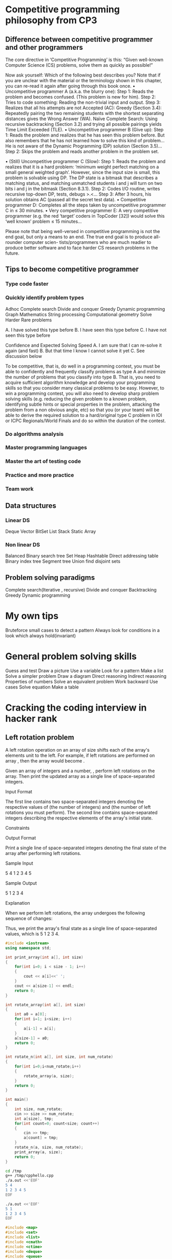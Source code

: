 * Competitive programming philosophy from CP3
** Difference between competitive programmer and other programmers
The core directive in ‘Competitive Programming’ is this: “Given well-known Computer
Science (CS) problems, solve them as quickly as possible!”

Now ask yourself: Which of the following best describes you? Note that if you are
unclear with the material or the terminology shown in this chapter, you can re-read it
again after going through this book once.
• Uncompetitive programmer A (a.k.a. the blurry one):
Step 1: Reads the problem and becomes confused. (This problem is new for him).
Step 2: Tries to code something: Reading the non-trivial input and output.
Step 3: Realizes that all his attempts are not Accepted (AC):
Greedy (Section 3.4): Repeatedly pairing the two remaining students with the
shortest separating distances gives the Wrong Answer (WA).
Naı̈ve Complete Search: Using recursive backtracking (Section 3.2) and trying
all possible pairings yields Time Limit Exceeded (TLE).
• Uncompetitive programmer B (Give up):
Step 1: Reads the problem and realizes that he has seen this problem before.
But also remembers that he has not learned how to solve this kind of problem...
He is not aware of the Dynamic Programming (DP) solution (Section 3.5)...
Step 2: Skips the problem and reads another problem in the problem set.

• (Still) Uncompetitive programmer C (Slow):
Step 1: Reads the problem and realizes that it is a hard problem: ‘minimum
weight perfect matching on a small general weighted graph’. However,
since the input size is small, this problem is solvable using DP. The DP state is
a bitmask that describes a matching status, and matching unmatched students
i and j will turn on two bits i and j in the bitmask (Section 8.3.1).
Step 2: Codes I/O routine, writes recursive top-down DP, tests, debugs >.<...
Step 3: After 3 hours, his solution obtains AC (passed all the secret test data).
• Competitive programmer D:
Completes all the steps taken by uncompetitive programmer C in ≤ 30 minutes.
• Very competitive programmer E:
A very competitive programmer (e.g. the red ‘target’ coders in TopCoder [32])
would solve this ‘well known’ problem ≤ 15 minutes...

Please note that being well-versed in competitive programming is not the end goal, but
only a means to an end. The true end goal is to produce all-rounder computer scien-
tists/programmers who are much readier to produce better software and to face harder CS
research problems in the future.
** Tips to become competitive programmer
*** Type code faster
*** Quickly identify problem types
Adhoc
Complete search
Divide and conquer
Greedy
Dynamic programming
Graph
Mathematics
String processing
Computational geometry
Solve Harder Rare problems

A. I have solved this type before
B. I have seen this type before
C. I have not seen this type before



Confidence and Expected Solving Speed
A. I am sure that I can re-solve it again (and fast)
B. But that time I know I cannot solve it yet
C. See discussion below

To be competitive, that is, do well in a programming contest, you must be able to confidently
and frequently classify problems as type A and minimize the number of problems that you
classify into type B. That is, you need to acquire sufficient algorithm knowledge and develop
your programming skills so that you consider many classical problems to be easy. However,
to win a programming contest, you will also need to develop sharp problem solving skills
(e.g. reducing the given problem to a known problem, identifying subtle hints or special properties in the problem, attacking the problem from a non obvious angle, etc) so that you
(or your team) will be able to derive the required solution to a hard/original type C problem
in IOI or ICPC Regionals/World Finals and do so within the duration of the contest.

*** Do algorithms analysis
*** Master programming languages
*** Master the art of testing code
*** Practice and more practice
*** Team work

** Data structures

*** Linear DS
Deque
Vector
BitSet
List
Stack
Static Array
*** Non linear DS
Balanced Binary search tree
Set
Heap
Hashtable
Direct addressing table
Binary index tree
Segment tree
Union find disjoint sets

** Problem solving paradigms
Complete search(Iterative , recursive)
Divide and conquer
Backtracking
Greedy
Dynamic programming
* My own tips
Bruteforce small cases to detect a pattern
Always look for conditions in a look which always hold(invariant)

* General problem solving skills
Guess and test
Draw a picture
Use a variable
Look for a pattern
Make a list
Solve a simpler problem
Draw a diagram
Direct reasoning
Indirect reasoning
Properties of numbers
Solve an equivalent problem
Work backward
Use cases
Solve equation
Make a table

* Cracking the coding interview in hacker rank

** Left rotation problem

A left rotation operation on an array of size shifts each of the array's elements unit to the left. For example, if left rotations are performed on array , then the array would become .

Given an array of integers and a number, , perform left rotations on the array. Then print the updated array as a single line of space-separated integers.

Input Format

The first line contains two space-separated integers denoting the respective values of (the number of integers) and (the number of left rotations you must perform).
The second line contains space-separated integers describing the respective elements of the array's initial state.

Constraints

Output Format

Print a single line of space-separated integers denoting the final state of the array after performing left rotations.

Sample Input

5 4
1 2 3 4 5

Sample Output

5 1 2 3 4

Explanation

When we perform left rotations, the array undergoes the following sequence of changes:

Thus, we print the array's final state as a single line of space-separated values, which is 5 1 2 3 4.

#+BEGIN_SRC cpp :results output :tangle yes :tangle /tmp/cpphello.cpp
#include <iostream>
using namespace std;

int print_array(int a[], int size)
{
    for(int i=0; i < size - 1; i++)
    {
        cout << a[i]<<' ';
    }
    cout << a[size-1] << endl;
    return 0;
}

int rotate_array(int a[], int size)
{
    int a0 = a[0];
    for(int i=1; i<size; i++)
    {
        a[i-1] = a[i];
    }
    a[size-1] = a0;
    return 0;    
}

int rotate_n(int a[], int size, int num_rotate)
{
    for(int i=0;i<num_rotate;i++)
    {
        rotate_array(a, size);
    }
    return 0;
}

int main() 
{
    int size, num_rotate;
    cin >> size >> num_rotate;
    int a[size], tmp;
    for(int count=0; count<size; count++)
    {
        cin >> tmp;
        a[count] = tmp;
    }
    rotate_n(a, size, num_rotate);
    print_array(a, size);
    return 0;
}
#+END_SRC



#+BEGIN_SRC sh :results output
cd /tmp
g++ /tmp/cpphello.cpp
./a.out <<'EOF'
5 4
1 2 3 4 5
EOF

./a.out <<'EOF'
5 1
1 2 3 4 5
EOF
#+END_SRC

#+RESULTS:
: 5 1 2 3 4
: 2 3 4 5 1

#+BEGIN_SRC cpp :results output :tangle yes :tangle /tmp/cpp_rotate.cpp
#include <map>
#include <set>
#include <list>
#include <cmath>
#include <ctime>
#include <deque>
#include <queue>
#include <stack>
#include <string>
#include <bitset>
#include <cstdio>
#include <limits>
#include <vector>
#include <climits>
#include <cstring>
#include <cstdlib>
#include <fstream>
#include <numeric>
#include <sstream>
#include <iostream>
#include <algorithm>
#include <unordered_map>

using namespace std;


vector<int> array_left_rotation(vector<int> a, int size, int num_rotate) {
    int a0;
    for(int i=0;i<(num_rotate%size);i++)
    {
        a0 = a[0];
        for(int i=1; i<size; i++)
        {
            a[i-1] = a[i];
        }
        a[size-1] = a0;     
    }
    return a;    
}

int print_vector(vector<int> a, int size)
{
    for(int i = 0; i < size;i++)
        cout << a[i] << " ";
    cout << endl;
    return 0;
}

int main(){
    int n;
    int k;
    cin >> n >> k;
    vector<int> a(n);
    for(int a_i = 0;a_i < n;a_i++){
        cin >> a[a_i];
    }
    vector<int> output = array_left_rotation(a, n, k);
    print_vector(output, n);
    return 0;
}



#+END_SRC

#+RESULTS:


#+BEGIN_SRC sh :results output
cd /tmp
rm a.out
g++ -std=c++11 cpp_rotate.cpp
./a.out <<'EOF'
5 4
1 2 3 4 5
EOF
./a.out <<'EOF'
5 1
1 2 3 4 5
EOF
./a.out <<'EOF'
5 16
1 2 3 4 5
EOF
./a.out <<'EOF'
5 25
1 2 3 4 5
EOF
#+END_SRC

#+RESULTS:
: 5 1 2 3 4 
: 2 3 4 5 1 
: 2 3 4 5 1 
: 1 2 3 4 5 

k = 5
n = 4
a = 0 1 2 3 4

Taking pos = 2 and n = 4
n % k = 4 % 5 = 4 
Number of positions in he left of pos = 2 = 2
I need to move 2 positions to left 
move 1 position to extreme right
and 1 position again to left

How much should a position move?
actual_number_of_shifts = n % k
number_of_positions_in_left = pos - 0
if there are positions in the left 
    left_moves = (actual_number_of_shifts - number_of_positions_in_left)
    move left_moves to left
right_jump = (actual_number_of_shifts - left_moves) >= 1? 1 : 0
then do a right jump

remaining_left_moves = actual_number_of_shifts - (left_moves+right_jump)

#+BEGIN_SRC python :results output :tangle yes :tangle /tmp/left_rotate.py
def array_left_rotation(a, n, k):
    actual_number_of_shifts = n % k
    
    def get_moves(pos):
        number_of_positions_in_left = pos - 0
        if number_of_positions_in_left == 0:
            number_of_left_moves = 0
        else:
            if actual_number_of_shifts >= number_of_positions_in_left:
                number_of_left_moves = number_of_positions_in_left
            else:
                number_of_left_moves = actual_number_of_shifts
        if (actual_number_of_shifts - number_of_left_moves) > 0:
            right_jump = 1
        else:
            right_jump = 0
        remaining_left_moves = actual_number_of_shifts - (number_of_left_moves+right_jump)
        return number_of_left_moves, right_jump, remaining_left_moves
    b = range(k)
    for i in range(k):
        num_left, right_jump, rem_left = get_moves(i)
        if num_left == 0:
            if right_jump == 0:
                b[i] = a[i]
            else:
                j = k - 1 - rem_left 
                b[j] = a[i]
        else:
            if right_jump == 0:
                j = i - num_left
                b[j] = a[i]
            else:
                j = k - 1 - rem_left
                b[j] = a[i]
    return b
  

k, n = map(int, raw_input().strip().split(' '))
a = map(int, raw_input().strip().split(' '))
answer = array_left_rotation(a, n, k);
print ' '.join(map(str,answer))

#+END_SRC

#+RESULTS:
: 4
: 0 0 1 3
: 1 1 1 2
: 2 2 1 1
: 3 3 1 0
: 4 4 0 0

#+BEGIN_SRC sh :results output
cd /tmp
python left_rotate.py << 'eof'
5 4
1 2 3 4 5
eof
#+END_SRC

#+RESULTS:
: 5 1 2 3 4

** Number of characters to delete to get anagram

Alice is taking a cryptography class and finding anagrams to be very useful. We consider two strings to be anagrams of each other if the first string's letters can be rearranged to form the second string. In other words, both strings must contain the same exact letters in the same exact frequency For example, bacdc and dcbac are anagrams, but bacdc and dcbad are not.

Alice decides on an encryption scheme involving two large strings where encryption is dependent on the minimum number of character deletions required to make the two strings anagrams. Can you help her find this number?

Given two strings, and , that may or may not be of the same length, determine the minimum number of character deletions required to make and anagrams. Any characters can be deleted from either of the strings.


Input Format

The first line contains a single string, a.
The second line contains a single string, b.

Constraints
    1 <= |a|, |b| <= 10^4
    It is guaranteed that and consist of lowercase English alphabetic letters (i.e., a through z).

Output Format

Print a single integer denoting the number of characters you must delete to make the two strings anagrams of each other.

Sample Input

cde
abc

Sample Output

4

Explanation

We delete the following characters from our two strings to turn them into anagrams of each other:

    Remove d and e from cde to get c.
    Remove a and b from abc to get c.

We must delete characters to make both strings anagrams, so we print on a new line.


sort both a and b

iterate over a and b
select only common elements and delete the rest.

#+BEGIN_SRC cpp :results output :tangle yes :tangle /tmp/num_delete_to_anagram.cpp
#include <map>
#include <set>
#include <list>
#include <cmath>
#include <ctime>
#include <deque>
#include <queue>
#include <stack>
#include <string>
#include <bitset>
#include <cstdio>
#include <limits>
#include <vector>
#include <climits>
#include <cstring>
#include <cstdlib>
#include <fstream>
#include <numeric>
#include <sstream>
#include <iostream>
#include <algorithm>
#include <unordered_map>

using namespace std;

int number_needed(string a, string b) {
    sort(a.begin(), a.end());
    sort(b.begin(), b.end());
    cout << a << endl;
    cout << b << endl;
    a_l = a.length();
    return 0;   
}

int main(){
    string a;
    cin >> a;
    string b;
    cin >> b;
    cout << number_needed(a, b) << endl;
    return 0;
}
#+END_SRC

#+RESULTS:

#+BEGIN_SRC sh :results output
cd /tmp
rm ./a.out
g++ -std=c++11 num_delete_to_anagram.cpp
./a.out << 'EOF'
cde
abc
EOF

#+END_SRC

#+RESULTS:
: cde
: akr
: 0

** Ransom note
https://www.hackerrank.com/challenges/ctci-ransom-note/problem

Check out the resources on the page's right side to learn more about hashing. The video tutorial is by Gayle Laakmann McDowell, author of the best-selling interview book Cracking the Coding Interview.

A kidnapper wrote a ransom note but is worried it will be traced back to him. He found a magazine and wants to know if he can cut out whole words from it and use them to create an untraceable replica of his ransom note. The words in his note are case-sensitive and he must use whole words available in the magazine, meaning he cannot use substrings or concatenation to create the words he needs.

Given the words in the magazine and the words in the ransom note, print Yes if he can replicate his ransom note exactly using whole words from the magazine; otherwise, print No.

Input Format

The first line contains two space-separated integers describing the respective values of (the number of words in the magazine) and (the number of words in the ransom note).
The second line contains space-separated strings denoting the words present in the magazine.
The third line contains space-separated strings denoting the words present in the ransom note.

Constraints

    1 <= m,n <= 30000
    1 <= length of any word <= 5

    Each word consists of English alphabetic letters (i.e., to and to ).
    The words in the note and magazine are case-sensitive.

Output Format

Print Yes if he can use the magazine to create an untraceable replica of his ransom note; otherwise, print No.

Sample Input 0

6 4
give me one grand today night
give one grand today

Sample Output 0

Yes

Sample Input 1

6 5
two times three is not four
two times two is four

Sample Output 1

No

Explanation 1

two should occur 2 times in magazine



#+BEGIN_SRC sh :results output
cd /tmp
python ransom_note.py > test1.output << 'newdelim'
6 4
give me one grand today night
give one grand today
newdelim

cat > test1.expected.output << 'newdelim'
Yes
newdelim

2>&1 diff test1.output test1.expected.output
true

python ransom_note.py > test2.output << 'newdelim'
6 5
two times three is not four
two times two is four
newdelim

cat > test2.expected.output << 'newdelim'
No
newdelim

2>&1 diff test2.output test2.expected.output
true
#+END_SRC

#+RESULTS:


** Check whether a given tree is binary search tree


#+BEGIN_SRC python :results output
# Node is defined as
class Node:
    def __init__(self, data):
        self.data = data
        self.left = None
        self.right = None

    def insert(self, num):
        node = Node(num)
        if num < self.data:
            if not self.left:
                self.left = node
            else:
                self.left.insert(num)
        else:
            if not self.right:
                self.right = node
            else:
                self.right.insert(num)

    def in_order(self):
        if self.left:
            self.left.in_order()
        print self.data
        if self.right:
            self.right.in_order()


def make_tree(lst):
    node = None
    for x in lst:
        if not node:
            node = Node(x)
        else:
            node.insert(x)
    return node

pos_inf = 10**8
neg_inf = -pos_inf

def check_BST(node):
    def check_bst(node):
        if not node:
            return True, neg_inf, pos_inf
        else:
            a1, high1, low1 = check_bst(node.left)
            a2, high2, low2 = check_bst(node.right)
            is_bst = a1 and a2 and node.data > high1 and node.data < low2
            a, b, c = is_bst, max(node.data, high1, high2), min(node.data, low1, low2)
            return a, b, c

    a, _, _ = check_bst(root)
    return a

    
tree = make_tree([4, 2, 6, 1, 3, 5, 7])
#tree.in_order()
print check_BST(tree)

nodes = [Node(i) for i in range(8)]
nodes[4].left = nodes[2]
nodes[4].right = nodes[6]
nodes[2].left = nodes[1]
nodes[2].right = nodes[3]
nodes[6].left = nodes[5]
nodes[6].right = nodes[7]
nodes[7].left = nodes[0]

#print check_BST(nodes[4])



#+END_SRC

#+BEGIN_SRC sh :results output
cd /tmp
python check_bst.py > test1.output << 'newdelim'
4 2 6 1 3 5 7
newdelim

cat > test1.output << 'newdelim'
Yes
newdelim

2>&1 diff test1.output test1.expected.output
true

#+END_SRC

#+RESULTS:
: 0a1
: > Yes


** Detect a cycle in a linked list

https://www.hackerrank.com/challenges/ctci-linked-list-cycle/problem

#+BEGIN_SRC python :results output
# Detect a cycle in a linked list. Note that the head pointer may be 'None' if the list is empty.
#A Node is defined as: 
 
class Node(object):
    def __init__(self, data = None, next_node = None):
        self.data = data
        self.next = next_node


def has_cycle(head):
    hare = head
    tortoise = head

    while hare:
        if hare.next:
            hare = hare.next.next
        else:
            break
        tortoise = tortoise.next
        if hare == tortoise:
            return True
    return False

        
nodes = [Node(i) for i in range(10)]


node_header = None
for node in nodes:
    if not node_header:
        node_header = node
        node_1 = node_header
    else:
        node_1.next = node
        node_1 = node_1.next

def print_list(node_header):
    node_1 = node_header
    while node_1:
        print node_1.data,
        node_1 = node_1.next
    print

#print_list(node_header)

node_1.next = nodes[3]
print has_cycle(node_header)

#+END_SRC

** Check whether paranthesis is balanced

*** python
#+BEGIN_SRC 
from collections import deque

def is_matched1(expression):
    stack = []
    opening_brackets = {'(': True, '[': True, '{': True}
    closing_brackets = {')': True, ']': True, '}': True}
    matching_brackets = {'(': ')',
             '{': '}',
             '[': ']'
             }
    
    def is_opening_bracket(s):
        return s in opening_brackets

    def is_closing_bracket(s):
        return s in closing_brackets

    def is_matching_bracket(cl, s):
        return matching_brackets[cl] == s
    
    for s in expression:
        if is_opening_bracket(s):
            stack.append(s)
        if is_closing_bracket(s):
            opening_match = stack.pop()
            if not is_matching_bracket(opening_match, s):
                return False
    if len(stack) == 0:
        return True


def is_matched(expression):
    def is_matching_bracket(open1, close1):
        if open1 == '(' and close1 == ')':
            return True
        elif open1 == '[' and close1 == ']':
            return True
        elif open1 == '{' and close1 == '}':
            return True
        else:
            return False

    stack = deque()
    for s in expression:
        if s == '(' or s == '[' or s == '{':
            stack.append(s)
        if s == ')' or s == ']' or s == '}':
            if len(stack) > 0:
                open1 = stack.pop()
            else:
                return False
            if not is_matching_bracket(open1, s):
                return False
    if len(stack) == 0:
        return True
    else:
        return False
    
    
tests = [
    "{[()]}",
    "{[(])}",
    "{{[[(())]]}}",
    "{]]",
    "{{{[]}}"
    ]
for test in tests:
    print is_matched(test)

#+END_SRC

*** Cpp
#+BEGIN_SRC cpp
#include <map>
#include <set>
#include <list>
#include <cmath>
#include <ctime>
#include <deque>
#include <queue>
#include <stack>
#include <string>
#include <bitset>
#include <cstdio>
#include <limits>
#include <vector>
#include <climits>
#include <cstring>
#include <cstdlib>
#include <fstream>
#include <numeric>
#include <sstream>
#include <iostream>
#include <algorithm>
#include <unordered_map>

using namespace std;

bool is_balanced(string expression) {
  stack <char> stk;
  int length;
  char s, out_of_stack;
  length = expression.length();
  for(int i=0; i <= length; i++) {
    s = expression[i];
    if(s == '(' or s == '[' or s == '{') {
      stk.push(s);
    }
    else if(s == ')' or s == ']' or s == '}') {
      if(!stk.empty()){
	out_of_stack = stk.top();
	stk.pop();
      }else
      return false;
      if((out_of_stack == '(' && s == ')') || (out_of_stack == '[' && s == ']') || (out_of_stack == '{' && s == '}')){
	continue;
      }else
	return false;
	
    }
  }
  if(stk.empty()){
    return true;
  }
  else{
    return false;
  }
}

int main(){
    int t;
    cin >> t;
    for(int a0 = 0; a0 < t; a0++){
        string expression;
        cin >> expression;
        bool answer = is_balanced(expression);
        if(answer)
	  cout << "YES\n";
        else
	  cout << "NO\n";
    }
    return 0;
}

#+END_SRC

#+BEGIN_SRC sh :results output
cd /tmp
rm a.out
2>&1 g++ -std=c++11 matching_brackets.cpp
./a.out > test1.output <<'EOF'
5
{[()]}
{[(])}
{{[[(())]]}}
{]]
{{{[]}}
EOF
cat > test1.expected.output << 'eof'
YES
NO
YES
NO
NO
eof
diff test1.output test1.expected.output
true
cat test1.output
#+END_SRC

#+RESULTS:
: YES
: NO
: YES
: NO
: NO

** Tale of 2 stacks

#+BEGIN_SRC python :results output :tangle yes :tangle /tmp/tale_of_two_stacks.py

  empty_value = -5
  class Stack:
      def __init__(self, max_size=100):
          """ Initializes stack content to empty list """
          self.max_size = max_size
          self.data = [empty_value for i in range(self.max_size)]
          self.size = 0

      def push(self, value):
          """ Add an element to stack """
          self.data[self.size] = value
          self.size += 1

      def pop(self):
          """ Remove and return the element from the top of the stack """
          if self.size > 0:
              self.size -= 1
              data = self.data[self.size]
              return data
          else:
              return None

      def peek(self):
          """ Returns the top element of the stack but does not delete it """
          if self.size > 0:
              return self.data[self.size - 1]
          else:
              return None

      def is_empty(self):
          return self.size == 0

      def __str__(self):
          return ','.join([str(self.data[i]) for i in range(self.size)])


  class MyQueue(object):
      def __init__(self):
          self.stack1 = Stack(10**5 + 1)
          self.stack2 = Stack(10**5 + 1)
        
      def peek(self):
          if self.stack2.is_empty():
              while not self.stack1.is_empty():
                  value = self.stack1.pop()
                  self.stack2.push(value)
          value = self.stack2.peek()
          return value

            
      def pop(self):
          if self.stack2.is_empty():
              while not self.stack1.is_empty():
                  value = self.stack1.pop()
                  self.stack2.push(value)
          value = self.stack2.pop()
          return value
          
            
      def put(self, value):
          self.stack1.push(value)

  queue = MyQueue()
  t = int(raw_input())
  for line in range(t):
      values = map(int, raw_input().split())
      values = list(values)
      if values[0] == 1:
          queue.put(values[1])        
      elif values[0] == 2:
          queue.pop()
      else:
          print(queue.peek())

#+END_SRC

#+BEGIN_SRC sh :results output
cd /tmp
cat >input.txt << 'delim'
10
1 42
2
1 14
3
1 28
3
1 60
1 78
2
2
delim

cat > expected_output.txt << 'delim'
14
14
delim
python tale_of_two_stacks.py < input.txt > output.txt
diff -q expected_output.txt output.txt
echo $?
#+END_SRC

#+RESULTS:
: 0


** Find the running median

*** Test min heap

#+BEGIN_SRC python :results output
  from heapq import heappush, heappop
  heap = []
  data = [1, 3, 5, 7, 9, 2, 4, 6, 8, 0]
  for item in data:
      heappush(heap, item)
  sort = []
  while heap:
      sort.append(heappop(heap))
  print sort


#+END_SRC

#+RESULTS:
: [0, 1, 2, 3, 4, 5, 6, 7, 8, 9]

*** Code for this using heap

#+BEGIN_SRC python :results output :tangle yes :tangle /tmp/running_median.py
  #!/bin/python
  class Heap(object):
      """ Heap datastructure represented as an array """
      def __init__(self, maxsize):
          self.heapsize = 0
          self.maxsize = maxsize
          self.data = [0] * self.maxsize

      def insert(self, element):
          """ Inserts an element in the heap
          Ensure that heap property is still maintained"""
          if self.maxsize > self.heapsize:
              self.heapsize += 1
          else:
              raise Exception("heap full")
          self.data[self.heapsize - 1] = element
          self.percolate_up(self.heapsize - 1)
          

      def delete(self):
          """ Deletes the max element from the heap """
          temp = self.data[0]
          self.data[0] = self.data[self.heapsize - 1]
          self.data[self.heapsize - 1] = temp
          self.heapsize -= 1
          self.percolate_down(0)
          return temp

              
      def buildheap(self, a):
          self.data = a
          length = len(a)
          self.heapsize = length
          for i in range((length-2)/2, -1, -1):
              self.percolate_up(i)
      
      def parent(self, index):
          """ math.floor((n-1)/2)"""
          return (index-1)/2

      def children(self, index):
          """ children of the node with index n"""
          return ((index * 2) + 1, (index * 2) + 2)

      def percolate_down(self, index):
          """ Find the right node for the present data and put the
          data in that position """
          if index < self.heapsize - 1:
              left, right = self.children(index)
              max_index = left
              if right <= self.heapsize - 1:
                  if self.data[max_index] < self.data[right]:
                      max_index = right
              if left <= self.heapsize - 1:
                  if self.data[index] < self.data[max_index]:
                      temp = self.data[index]
                      self.data[index] = self.data[max_index]
                      self.data[max_index] = temp
                      self.percolate_down(max_index)


      def percolate_up(self, index):
          """ Find the right node for the present data and 
          put data in that position """
          if index > 0:
              parent = self.parent(index)
              if self.data[index] > self.data[parent]:
                  temp = self.data[index]
                  self.data[index] = self.data[parent]
                  self.data[parent] = temp
                  self.percolate_up(parent)

      def heapsort(self):
          initial_size = self.heapsize
          while self.heapsize > 0:
              self.delete()
          sorted_data = []
          for i in range(initial_size):
              sorted_data.append(self.data[i])
          return sorted_data

      def print_heap(self):
          for i in range(self.heapsize-1):
              print self.data[i], ',',
          print self.data[self.heapsize-1]


  smaller_max_heap = Heap(10**5/2+2)
  larger_min_heap = Heap(10**5/2+2)

  n = int(raw_input().strip())
  a = []
  a_i = 0
  present_median = None

  def rebalance(max_heap, min_heap):
      if max_heap.heapsize - min_heap.heapsize > 1:
          value = max_heap.delete()
          min_heap.insert((-value, value))
      if min_heap.heapsize - max_heap.heapsize > 1:
          _, value = min_heap.delete()
          max_heap.insert(value)

  def findmedian(smaller_max_heap, larger_min_heap):
      if smaller_max_heap.heapsize > larger_min_heap.heapsize:
          median = float(smaller_max_heap.data[0])
      elif smaller_max_heap.heapsize < larger_min_heap.heapsize:
          _, median = larger_min_heap.data[0]
          median = float(median)
      else:
          smallest_from_max_heap = smaller_max_heap.data[0]
          _, largest_from_min_heap = larger_min_heap.data[0]
          median = (float(smallest_from_max_heap) + largest_from_min_heap) / 2
      return median

      

  for a_i in xrange(n):
      a_t = int(raw_input().strip())
      a.append(a_t)
      if present_median is None or a_t < present_median:
          smaller_max_heap.insert(a_t)
      else:
          larger_min_heap.insert((-a_t, a_t))
      rebalance(smaller_max_heap, larger_min_heap)
      present_median = findmedian(smaller_max_heap, larger_min_heap)
      print present_median
#+END_SRC

*** Code for testing this

#+BEGIN_SRC sh :results output
cd /tmp
cat > running_median.input << 'delim'
6
12
4
5
3
8
7
delim

cat > running_median.expected << 'delim'
12.0
8.0
5.0
4.5
5.0
6.0
delim

python running_median.py < running_median.input > running_median.output
diff -q running_median.expected running_median.output
echo $?
#+END_SRC

#+RESULTS:
: 0

** Trie contacts

back
baby
bail
bear
bent
cave
car
cap
cat
cow




#+BEGIN_SRC sh :results output
cd /tmp

cat > test1.input << 'newdelim'
4
add hack
add hackerrank
find hac
find hak
newdelim

python contacts.py < test1.input > test1.output

cat > test1.expected.output << 'newdelim'

0
newdelim

2>&1 diff test1.output test1.expected.output
true

#+END_SRC

#+RESULTS:
: 0a1,2
: > 2
: > 0

** Count inversions
https://www.hackerrank.com/challenges/ctci-merge-sort/problem

*** Solution in python
#+BEGIN_SRC python :results output :tangle yes :tangle /tmp/count_inversions.py
  #!/bin/python

  import sys

  def countInversions_bruteforce(arr):
      # Complete this function
      start = 0
      pointer = 1
      length = len(arr)
      count = 0
      while start < length:
          while pointer < length:
              if arr[pointer] < arr[start]:
                  count += 1
              pointer += 1
          start += 1
          pointer = start + 1
      return count

  def countInversions_mergesort(arr):
      temp_array = arr[:]
      def merge(arr, left_end, right_end):
          mid = ( left_end + right_end ) / 2
          left = left_end
          right = mid + 1
          start = left_end
          num_inversions = 0
          while left <= mid and right <= right_end:
              if arr[left] <= arr[right]:
                  temp_array[start] = arr[left]
                  start += 1
                  left += 1
              elif arr[right] < arr[left]:
                  num_inversions += (mid + 1 - left)
                  temp_array[start] = arr[right]
                  start += 1
                  right += 1

          while left <= mid:
              temp_array[start] = arr[left]
              start += 1
              left += 1

          while right <= right_end:
              temp_array[start] = arr[right]
              start += 1
              right += 1

          # copy from temp array to base array
          start = left_end
          while start <= right_end:
              arr[start] = temp_array[start]
              start += 1
          return num_inversions

          
      def count_inversions_helper(arr, left_end, right_end):
          if left_end < right_end:
              mid = (left_end + right_end) / 2
              a = count_inversions_helper(arr, left_end, mid)
              b = count_inversions_helper(arr, mid + 1, right_end)
              c = merge(arr, left_end, right_end)
              return a + b + c
          else:
              return 0

      return count_inversions_helper(arr, 0, len(arr) - 1)

  if __name__ == "__main__":
      t = int(raw_input().strip())
      for a0 in xrange(t):
          n = int(raw_input().strip())
          arr = map(int, raw_input().strip().split(' '))
          result = countInversions_mergesort(arr)
          print result
#+END_SRC

*** Solution in cpp

#+BEGIN_SRC cpp :results output :tangle yes :tangle /tmp/count_inversions.cpp
#include <map>
#include <set>
#include <list>
#include <cmath>
#include <ctime>
#include <deque>
#include <queue>
#include <stack>
#include <string>
#include <bitset>
#include <cstdio>
#include <limits>
#include <vector>
#include <climits>
#include <cstring>
#include <cstdlib>
#include <fstream>
#include <numeric>
#include <sstream>
#include <iostream>
#include <algorithm>
//#include <unordered_map>

using namespace std;


long long merge(vector<int> &a, vector<int> &temp, int left_end, int right_end) {
    int left = left_end;
    int mid = (left_end + right_end) / 2;
    int right = mid + 1;
    int merged_index = left_end;
    long long inversions_count = 0;

    while (left <= mid && right <= right_end) {
        if (a[left] <= a[right]) {
            temp[merged_index++] = a[left++];
        } else {
            // a[right] > a[left]
            inversions_count += mid + 1 - left;
            temp[merged_index++] = a[right++];
        }
    }

    while (left <= mid) {
        temp[merged_index++] = a[left++];
    }
    while (right <= right_end) {
        temp[merged_index++] = a[right++];
    }
    merged_index = left_end;
    while (merged_index <= right_end) {
        a[merged_index] = temp[merged_index];
        merged_index++;
    }

    return inversions_count;
}

long long count_inversions_helper(vector<int> &a, vector<int> &temp, int left_end, int right_end) {
    long long left_inversion_count, right_inversion_count, merge_inversion_count;
    long long total_inversion_count = 0;
    int mid;
    if (left_end < right_end) {
        mid = (left_end + right_end) / 2;
        left_inversion_count = count_inversions_helper(a, temp, left_end, mid);
        right_inversion_count = count_inversions_helper(a, temp, mid+1, right_end);
        merge_inversion_count = merge(a, temp, left_end, right_end);
        total_inversion_count = left_inversion_count + right_inversion_count + merge_inversion_count;
        return total_inversion_count;
    } else {
        return 0;
    }
}



long long count_inversions(vector<int> &a) {
    int length = a.size();
    vector<int> temp(length);
    return count_inversions_helper(a, temp, 0, length - 1);
}


int main(){
    int t;
    cin >> t;
    for(int a0 = 0; a0 < t; a0++){
        int n;
        cin >> n;
        vector<int> arr(n);
        for(int arr_i = 0;arr_i < n;arr_i++){
           cin >> arr[arr_i];
        }
        cout << count_inversions(arr) << endl;
    }
    return 0;
}

#+END_SRC



*** Testing
#+BEGIN_SRC sh :results output

cd /tmp
cat > count_inversions.input << 'delim'
2  
5  
1 1 1 2 2  
5  
2 1 3 1 2
delim

cat > count_inversions.expected << 'delim'
0
4
delim

python count_inversions.py < count_inversions.input > count_inversions.output
diff -q count_inversions.expected count_inversions.output
echo $?

g++ count_inversions.cpp
./a.out count_inversions.py < count_inversions.input > count_inversions.output
diff -q count_inversions.expected count_inversions.output
echo $?

#+END_SRC

#+RESULTS:
: 0
: 0


* Junior practice sheet
https://docs.google.com/spreadsheets/d/1iJZWP2nS_OB3kCTjq8L6TrJJ4o-5lhxDOyTaocSYc-k/edit#gid=608058773
* A2 ladder
https://a2oj.com/ladders
* Practice sheet
https://docs.google.com/document/d/1_dc3Ifg7Gg1LxhiqMMmE9UbTsXpdRiYh4pKILYG2eA4/edit
